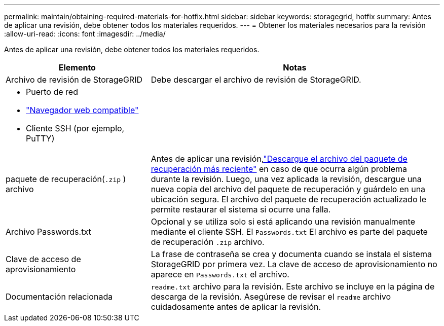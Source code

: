 ---
permalink: maintain/obtaining-required-materials-for-hotfix.html 
sidebar: sidebar 
keywords: storagegrid, hotfix 
summary: Antes de aplicar una revisión, debe obtener todos los materiales requeridos. 
---
= Obtener los materiales necesarios para la revisión
:allow-uri-read: 
:icons: font
:imagesdir: ../media/


[role="lead"]
Antes de aplicar una revisión, debe obtener todos los materiales requeridos.

[cols="1a,2a"]
|===
| Elemento | Notas 


 a| 
Archivo de revisión de StorageGRID
 a| 
Debe descargar el archivo de revisión de StorageGRID.



 a| 
* Puerto de red
* link:../admin/web-browser-requirements.html["Navegador web compatible"]
* Cliente SSH (por ejemplo, PuTTY)

 a| 



 a| 
paquete de recuperación(`.zip` ) archivo
 a| 
Antes de aplicar una revisión,link:downloading-recovery-package.html["Descargue el archivo del paquete de recuperación más reciente"] en caso de que ocurra algún problema durante la revisión.  Luego, una vez aplicada la revisión, descargue una nueva copia del archivo del paquete de recuperación y guárdelo en una ubicación segura.  El archivo del paquete de recuperación actualizado le permite restaurar el sistema si ocurre una falla.



| Archivo Passwords.txt  a| 
Opcional y se utiliza solo si está aplicando una revisión manualmente mediante el cliente SSH.  El `Passwords.txt` El archivo es parte del paquete de recuperación `.zip` archivo.



 a| 
Clave de acceso de aprovisionamiento
 a| 
La frase de contraseña se crea y documenta cuando se instala el sistema StorageGRID por primera vez. La clave de acceso de aprovisionamiento no aparece en `Passwords.txt` el archivo.



 a| 
Documentación relacionada
 a| 
`readme.txt` archivo para la revisión. Este archivo se incluye en la página de descarga de la revisión. Asegúrese de revisar el `readme` archivo cuidadosamente antes de aplicar la revisión.

|===